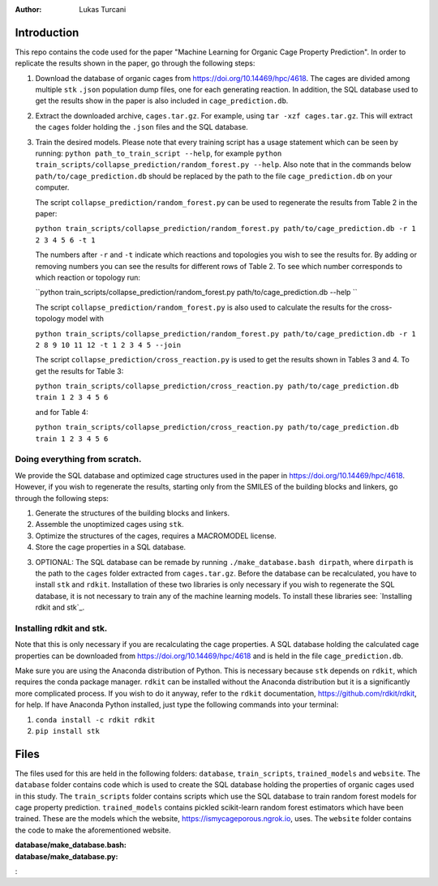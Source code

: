 :author: Lukas Turcani

Introduction
============

This repo contains the code used for the paper "Machine Learning for
Organic Cage Property Prediction". In order to replicate the results
shown in the paper, go through the following steps:

1. Download the database of organic cages from
   https://doi.org/10.14469/hpc/4618. The cages are divided among
   multiple ``stk`` ``.json`` population dump files, one
   for each generating reaction. In addition, the SQL database used to
   get the results show in the paper is also included in
   ``cage_prediction.db``.
2. Extract the downloaded archive, ``cages.tar.gz``. For example,
   using ``tar -xzf cages.tar.gz``. This will extract the ``cages``
   folder holding the ``.json`` files and the SQL database.
3. Train the desired models. Please note that every training script has
   a usage statement which can be seen by running:
   ``python path_to_train_script --help``, for example
   ``python train_scripts/collapse_prediction/random_forest.py --help``.
   Also note that in the commands below ``path/to/cage_prediction.db``
   should be replaced by the path to the file ``cage_prediction.db``
   on your computer.

   The script ``collapse_prediction/random_forest.py`` can be used to
   regenerate the results from Table 2 in the paper:

   ``python train_scripts/collapse_prediction/random_forest.py path/to/cage_prediction.db -r 1 2 3 4 5 6 -t 1``

   The numbers after ``-r`` and ``-t`` indicate which reactions and
   topologies you wish to see the results for. By adding or removing
   numbers you can see the results for different rows of Table 2. To
   see which number corresponds to which reaction or topology run:

   ``python train_scripts/collapse_prediction/random_forest.py path/to/cage_prediction.db --help ``

   The script ``collapse_prediction/random_forest.py`` is also used to
   calculate the results for the cross-topology model with

   ``python train_scripts/collapse_prediction/random_forest.py path/to/cage_prediction.db -r 1 2 8 9 10 11 12 -t 1 2 3 4 5 --join``

   The script ``collapse_prediction/cross_reaction.py`` is used to
   get the results shown in Tables 3 and 4. To get the results for
   Table 3:

   ``python train_scripts/collapse_prediction/cross_reaction.py path/to/cage_prediction.db train 1 2 3 4 5 6``

   and for Table 4:

   ``python train_scripts/collapse_prediction/cross_reaction.py path/to/cage_prediction.db train 1 2 3 4 5 6``   

Doing everything from scratch.
------------------------------

We provide the SQL database and optimized cage structures used in the
paper in https://doi.org/10.14469/hpc/4618. However, if you wish to
regenerate the results, starting only from the SMILES of the building
blocks and linkers, go through the following steps:

1. Generate the structures of the building blocks and linkers.
2. Assemble the unoptimized cages using ``stk``.
3. Optimize the structures of the cages, requires a MACROMODEL license.
4. Store the cage properties in a SQL database.


3. OPTIONAL: The SQL database can be remade by running
   ``./make_database.bash dirpath``, where ``dirpath`` is the path
   to the ``cages`` folder extracted from ``cages.tar.gz``. Before
   the database can be recalculated, you have to install ``stk`` and
   ``rdkit``. Installation of these two libraries is only necessary if
   you wish to regenerate the SQL database, it is not necessary to
   train any of the machine learning models. To install these libraries
   see: `Installing rdkit and stk`_.


Installing rdkit and stk.
-------------------------

Note that this is only necessary if you are recalculating the cage
properties. A SQL database holding the calculated cage properties
can be downloaded from https://doi.org/10.14469/hpc/4618 and is
held in the file ``cage_prediction.db``.

Make sure you are using the Anaconda distribution of Python. This
is necessary because ``stk`` depends on ``rdkit``, which requires the
conda package manager. ``rdkit`` can be installed without the
Anaconda distribution but it is a significantly more complicated
process. If you wish to do it anyway, refer to the ``rdkit``
documentation, https://github.com/rdkit/rdkit, for help. If have
Anaconda Python installed, just type the following commands into your
terminal:

1. ``conda install -c rdkit rdkit``
2. ``pip install stk``

Files
=====

The files used for this are held in the following folders: ``database``,
``train_scripts``, ``trained_models`` and ``website``. The
``database`` folder contains code which is used to create the SQL
database holding the properties of organic cages used in this study.
The ``train_scripts``
folder contains scripts which use the SQL database to train random
forest models for cage property prediction. ``trained_models`` contains
pickled scikit-learn random forest estimators which have been trained.
These are the models which the website, https://ismycageporous.ngrok.io, uses.
The ``website`` folder contains the code to make the aforementioned website.

:database/make_database.bash:
:database/make_database.py:
:
